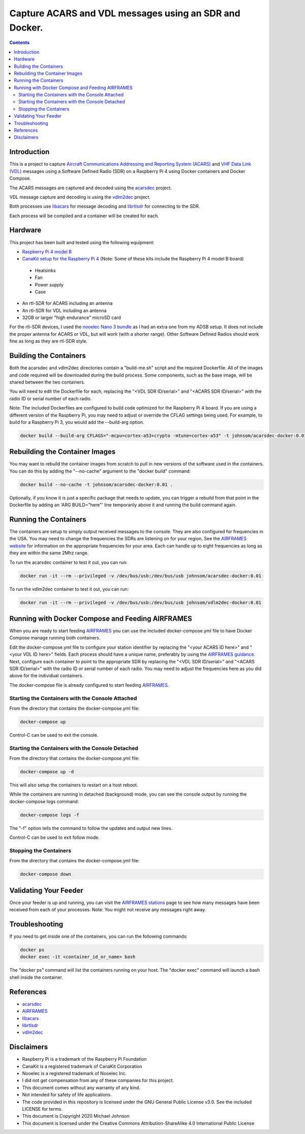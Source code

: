 .. meta::
   :description: Capture ACARS and VDL messages using an SDR and Docker.
   :keywords: ACARS, VDL, Raspberry Pi, SDR, Docker
   :locale: en_US
   :author: Michael Johnson
   :robots: index

=======================================================
Capture ACARS and VDL messages using an SDR and Docker.
=======================================================

.. contents::
   :depth: 2

Introduction
************

This is a project to capture `Aircraft Communications Addressing and Reporting
System (ACARS) <https://en.wikipedia.org/wiki/ACARS>`_ and `VHF Data Link (VDL) <https://en.wikipedia.org/wiki/VHF_Data_Link>`_ messages using a Software
Defined Radio (SDR) on a Raspberry Pi 4 using Docker containers and Docker
Compose.

The ACARS messages are captured and decoded using the `acarsdec
<https://github.com/TLeconte/acarsdec>`_ project.

VDL message capture and decoding is using the `vdlm2dec <https://github.com/TLeconte/vdlm2dec>`_ project.

Both processes use `libacars <https://github.com/szpajder/libacars>`_ for
message decoding and `librtlsdr <http://git.osmocom.org/rtl-sdr>`_ for
connecting to the SDR.

Each process will be compiled and a container will be created for each.

Hardware
********

This project has been built and tested using the following equipment:

* `Raspberry Pi 4 model B <https://www.raspberrypi.org/products/raspberry-pi-4-model-b/>`_
* `CanaKit setup for the Raspberry Pi 4 <https://www.canakit.com/raspberry-pi-4-starter-kit.html>`_ (Note: Some of these kits include the Raspberry Pi 4 model B board)

 * Heatsinks
 * Fan
 * Power supply
 * Case

* An rtl-SDR for ACARS including an antenna
* An rtl-SDR for VDL including an antenna
* 32GB or larger "high endurance" microSD card

For the rtl-SDR devices, I used the `nooelec Nano 3 bundle <https://www.nooelec.com/store/sdr/sdr-bundles/other-sdr-bundles/stratux-bundle-nano-3.html>`_ as I 
had an extra one from my ADSB setup. It does not include the proper antenna
for ACARS or VDL, but will work (with a shorter range). Other Software Defined
Radios should work fine as long as they are rtl-SDR style.

Building the Containers
***********************

Both the acarsdec and vdlm2dec directories contain a "build-me.sh" script and
the required Dockerfile. All of the images and code required will be downloaded
during the build process. Some components, such as the base image, will be
shared between the two containers.

You will need to edit the Dockerfile for each, replacing the "<VDL SDR ID/serial>" and "<ACARS SDR ID/serial>" with the radio ID or serial number of each
radio.

Note: The included Dockerfiles are configured to build code optimized for the
Raspberry Pi 4 board. If you are using a different version of the Raspberry
Pi, you may need to adjust or override the CFLAG settings being used.
For example, to build for a Raspberry Pi 3, you would add the --build-arg
option.

.. code-block:: bash

  docker build --build-arg CFLAGS="-mcpu=cortex-a53+crypto -mtune=cortex-a53" -t johnsom/acarsdec-docker:0.01 .

Rebuilding the Container Images
*******************************

You may want to rebuild the container images from scratch to pull in new
versions of the software used in the containers. You can do this by adding the
"--no-cache" argument to the "docker build" command:

.. code-block:: bash

  docker build --no-cache -t johnsom/acarsdec-docker:0.01 .

Optionally, if you know it is just a specific package that needs to update,
you can trigger a rebuild from that point in the Dockerfile by adding an
'ARG BUILD="here"' line temporarily above it and running the build command
again.

Running the Containers
**********************

The containers are setup to simply output received messages to the console.
They are also configured for frequencies in the USA. You may need to change
the frequencies the SDRs are listening on for your region. See the
`AIRFRAMES website <https://app.airframes.io/about>`_ for information on
the appropriate frequencies for your area. Each can handle up to eight
frequencies as long as they are within the same 2Mhz range.

To run the acarsdec container to test it out, you can run:

.. code-block:: bash

   docker run -it --rm --privileged -v /dev/bus/usb:/dev/bus/usb johnsom/acarsdec-docker:0.01

To run the vdlm2dec container to test it out, you can run:

.. code-block:: bash

   docker run -it --rm --privileged -v /dev/bus/usb:/dev/bus/usb johnsom/vdlm2dec-docker:0.01

Running with Docker Compose and Feeding AIRFRAMES
*************************************************

When you are ready to start feeding `AIRFRAMES <https://app.airframes.io/>`_
you can use the included docker-compose.yml file to have Docker Compose manage
running both containers.

Edit the docker-compose.yml file to configure your station identifier by
replacing the "<your ACARS ID here>" and "<your VDL ID here>" fields. Each
process should have a unique name, preferably by using the
`AIRFRAMES guidance <https://app.airframes.io/about>`_. Next, configure each
container to point to the appropriate SDR by replacing the
"<VDL SDR ID/serial>" and "<ACARS SDR ID/serial>" with the radio ID or serial
number of each radio.
You may need to adjust the frequencies here as you did above for the individual
containers.

The docker-compose file is already configured to start feeding
`AIRFRAMES <https://app.airframes.io/>`_.

Starting the Containers with the Console Attached
-------------------------------------------------

From the directory that contains the docker-compose.yml file:

.. code-block:: bash

  docker-compose up

Control-C can be used to exit the console.

Starting the Containers with the Console Detached
-------------------------------------------------

From the directory that contains the docker-compose.yml file:

.. code-block:: bash

  docker-compose up -d

This will also setup the containers to restart on a host reboot.

While the containers are running in detached (background) mode, you can see
the console output by running the docker-compose logs command:

.. code-block:: bash

  docker-compose logs -f

The "-f" option tells the command to follow the updates and output new lines.

Control-C can be used to exit follow mode.

Stopping the Containers
-----------------------

From the directory that contains the docker-compose.yml file:

.. code-block:: bash

  docker-compose down

Validating Your Feeder
**********************

Once your feeder is up and running, you can visit the `AIRFRAMES stations <https://app.airframes.io/stations>`_ page to see how many messages have been
received from each of your processes.
Note: You might not receive any messages right away.

Troubleshooting
***************

If you need to get inside one of the containers, you can run the following
commands:

.. code-block:: bash

  docker ps
  docker exec -it <container_id_or_name> bash

The "docker ps" command will list the containers running on your host.
The "docker exec" command will launch a bash shell inside the container.

References
**********

* `acarsdec <https://github.com/TLeconte/acarsdec>`_
* `AIRFRAMES <https://app.airframes.io/about>`_
* `libacars <https://github.com/szpajder/libacars>`_
* `librtlsdr <http://git.osmocom.org/rtl-sdr>`_
* `vdlm2dec <https://github.com/TLeconte/vdlm2dec>`_

Disclaimers
***********

* Raspberry Pi is a trademark of the Raspberry Pi Foundation
* CanaKit is a registered trademark of CanaKit Corporation
* Nooelec is a registered trademark of Nooelec Inc.
* I did not get compensation from any of these companies for this project.
* This document comes without any warranty of any kind.
* Not intended for safety of life applications.
* The code provided in this repository is licensed under the GNU General
  Public License v3.0. See the included LICENSE for terms.
* This document is Copyright 2020 Michael Johnson
* This document is licensed under the Creative Commons Attribution-ShareAlike
  4.0 International Public License

.. raw:: html

   <a rel="license" href="http://creativecommons.org/licenses/by-sa/4.0/"><img alt="Creative Commons License" style="border-width:0" src="https://i.creativecommons.org/l/by-sa/4.0/88x31.png" /></a><br /><span xmlns:dct="http://purl.org/dc/terms/" href="http://purl.org/dc/dcmitype/Text" property="dct:title" rel="dct:type">Capture ACARS and VDL messages using an SDR and Docker</span> by <a xmlns:cc="http://creativecommons.org/ns#" href="https://github.com/johnsom" property="cc:attributionName" rel="cc:attributionURL">Michael Johnson</a> is licensed under a <a rel="license" href="http://creativecommons.org/licenses/by-sa/4.0/">Creative Commons Attribution-ShareAlike 4.0 International License</a>.
